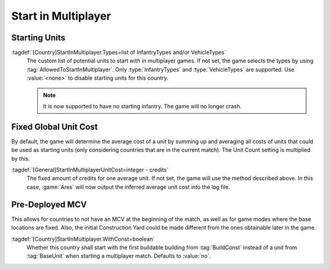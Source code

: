Start in Multiplayer
~~~~~~~~~~~~~~~~~~~~

.. index::
  Countries; Starting infantry and vehicles for multiplayer games
  Multiplayer; Starting infantry and vehicles

Starting Units
--------------

:tagdef:`[Country]StartInMultiplayer.Types=list of InfantryTypes and/or VehicleTypes`
  The custom list of potential units to start with in multiplayer games. If not
  set, the game selects the types by using :tag:`AllowedToStartInMultiplayer`.
  Only :type:`InfantryTypes` and :type:`VehicleTypes` are supported. Use
  :value:`<none>` to disable starting units for this country.

  .. note::  It is now supported to have no starting infantry. The game will no
    longer crash.

.. versionadded:: 0.D


.. index:: Multiplayer; Cost for one "unit" for calculating starting units

Fixed Global Unit Cost
----------------------

By default, the game will determine the average cost of a unit by summing up and
averaging all costs of units that could be used as starting units (only
considering countries that are in the current match). The Unit Count setting is
multiplied by this.

:tagdef:`[General]StartInMultiplayerUnitCost=integer - credits`
  The fixed amount of credits for one average unit. If not set, the game will
  use the method described above. In this case, :game:`Ares` will now output the
  inferred average unit cost into the log file.

.. versionadded:: 0.D


.. index::
  Countries; Start multiplayer games with a Construction Yard
  Multiplayer; Start games with a Construction Yard
  Construction Yards; Start with one in multiplayer games

Pre-Deployed MCV
----------------

This allows for countries to not have an MCV at the beginning of the match, as
well as for game modes where the base locations are fixed. Also, the initial
Construction Yard could be made different from the ones obtainable later in the
game.

:tagdef:`[Country]StartInMultiplayer.WithConst=boolean`
  Whether this country shall start with the first buildable building from
  :tag:`BuildConst` instead of a unit from :tag:`BaseUnit` when starting a
  multiplayer match. Defaults to :value:`no`.

.. versionadded:: 0.D
